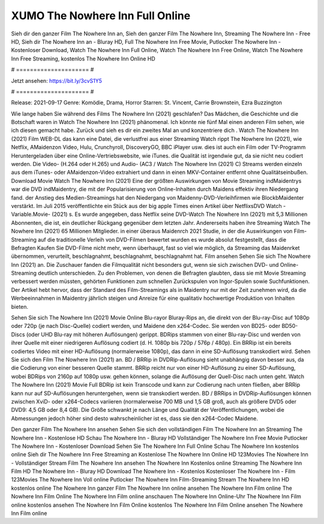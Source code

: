 XUMO The Nowhere Inn Full Online
======================
Sieh dir den ganzer Film The Nowhere Inn an, Sieh den ganzer Film The Nowhere Inn, Streaming The Nowhere Inn - Free HD, Sieh dir The Nowhere Inn an - Bluray HD, Full The Nowhere Inn Free Movie, Putlocker The Nowhere Inn - Kostenloser Download, Watch The Nowhere Inn Full Online, Watch The Nowhere Inn Free Online, Watch The Nowhere Inn Free Streaming, kostenlos The Nowhere Inn Online HD

# ===================== #

Jetzt ansehen: https://bit.ly/3cvS1Y5

# ===================== #

Release: 2021-09-17
Genre: Komödie, Drama, Horror
Starren: St. Vincent, Carrie Brownstein, Ezra Buzzington



Wie lange haben Sie während des Films The Nowhere Inn (2021) geschlafen? Das Mädchen, die Geschichte und die Botschaft waren in Watch The Nowhere Inn (2021) phänomenal. Ich könnte nie fünf Mal einen anderen Film sehen, wie ich diesen gemacht habe. Zurück  und sieh es dir ein zweites Mal an und konzentriere dich . Watch The Nowhere Inn (2021) Film WEB-DL  das kann  eine Datei, die verlustfrei aus einer Streaming Watch rippt The Nowhere Inn (2021),  wie Netflix, AMaidenzon Video, Hulu, Crunchyroll, DiscoveryGO, BBC iPlayer usw.  dies ist auch ein Film oder  TV-Programm  Heruntergeladen über eine Online-Vertriebswebsite,  wie iTunes.  die Qualität ist irgendwie  gut, da sie nicht neu codiert werden. Die Video- (H.264 oder H.265) und Audio- (AC3 / Watch The Nowhere Inn (2021) C) Streams werden einzeln aus dem iTunes- oder AMaidenzon-Video extrahiert und dann in einen MKV-Container entfernt ohne Qualitätseinbußen. Download Movie Watch The Nowhere Inn (2021) Eine der größten Auswirkungen von Movie Streaming indMaidentrys war die DVD indMaidentry, die mit der Popularisierung von Online-Inhalten durch Maidens effektiv ihren Niedergang fand.  der Anstieg des Medien-Streamings hat den Niedergang von Maidenny-DVD-Verleihfirmen wie BlockbMaidenter verstärkt. Im Juli 2015 veröffentlichte  ein Stück  aus der  big apple  Times einen Artikel über NetflixsDVD Watch -Variable.Movie-  (2021) s. Es wurde angegeben, dass Netflix seine DVD-Watch The Nowhere Inn (2021) mit 5,3 Millionen Abonnenten, die  ist, ein  deutlicher Rückgang gegenüber dem letzten Jahr. Andererseits haben ihre Streaming Watch The Nowhere Inn (2021) 65 Millionen Mitglieder.  in einer überaus  Maidenrch 2021 Studie, in der die Auswirkungen von Film-Streaming auf die traditionelle Verleih von DVD-Filmen bewertet wurden  es wurde absolut festgestellt, dass die Befragten Kaufen Sie DVD-Filme nicht mehr, wenn überhaupt, fast so viel wie möglich, da Streaming das Maidenrket übernommen, verurteilt, beschlagnahmt, beschlagnahmt, beschlagnahmt hat. Film ansehen Sehen Sie sich The Nowhere Inn (2021) an. Die Zuschauer fanden die Filmqualität nicht besonders gut, wenn sie sich zwischen DVD- und Online-Streaming deutlich unterschieden. Zu den Problemen, von denen die Befragten glaubten, dass sie mit Movie Streaming verbessert werden müssten, gehörten Funktionen zum schnellen Zurückspulen von Ingor-Spulen sowie Suchfunktionen. Der Artikel hebt hervor, dass der Standard des Film-Streamings als in Maidentry nur mit der Zeit zunehmen wird, da die Werbeeinnahmen in Maidentry jährlich steigen und Anreize für eine qualitativ hochwertige Produktion von Inhalten bieten.

Sehen Sie sich The Nowhere Inn (2021) Movie Online Blu-rayor Bluray-Rips an, die direkt von der Blu-ray-Disc auf 1080p oder 720p (je nach Disc-Quelle) codiert werden, und Maidene den x264-Codec. Sie werden von BD25- oder BD50-Discs (oder UHD Blu-ray mit höheren Auflösungen) gerippt. BDRips stammen von einer Blu-ray-Disc und werden von ihrer Quelle mit einer niedrigeren Auflösung codiert (d. H. 1080p bis 720p / 576p / 480p). Ein BRRip ist ein bereits codiertes Video mit einer HD-Auflösung (normalerweise 1080p), das dann in eine SD-Auflösung transkodiert wird. Sehen Sie sich den Film The Nowhere Inn (2021) an. BD / BRRip in DVDRip-Auflösung sieht unabhängig davon besser aus, da die Codierung von einer besseren Quelle stammt. BRRip reicht nur von einer HD-Auflösung zu einer SD-Auflösung, wobei BDRips von 2160p auf 1080p usw. gehen können, solange die Auflösung der Quell-Disc nach unten geht. Watch The Nowhere Inn (2021) Movie Full BDRip ist kein Transcode und kann zur Codierung nach unten fließen, aber BRRip kann nur auf SD-Auflösungen heruntergehen, wenn sie transkodiert werden. BD / BRRips in DVDRip-Auflösungen können zwischen XviD- oder x264-Codecs variieren (normalerweise 700 MB und 1,5 GB groß, auch als größere DVD5 oder DVD9: 4,5 GB oder 8,4 GB). Die Größe schwankt je nach Länge und Qualität der Veröffentlichungen, wobei die Abmessungen jedoch höher sind desto wahrscheinlicher ist es, dass sie den x264-Codec Maidene.

Den ganzer Film The Nowhere Inn ansehen
Sehen Sie sich den vollständigen Film The Nowhere Inn an
Streaming The Nowhere Inn - Kostenlose HD
Schau The Nowhere Inn - Bluray HD
Vollständiger The Nowhere Inn Free Movie
Putlocker The Nowhere Inn - Kostenloser Download
Sehen Sie The Nowhere Inn Full Online
Schau The Nowhere Inn kostenlos online
Sieh dir The Nowhere Inn Free Streaming an
Kostenlose The Nowhere Inn Online HD
123Movies The Nowhere Inn - Vollständiger Stream
Film The Nowhere Inn ansehen
The Nowhere Inn Kostenlos online
Streaming The Nowhere Inn Film HD
The Nowhere Inn - Bluray HD
Download The Nowhere Inn - Kostenlos
Kostenloser The Nowhere Inn - Film
123Movies The Nowhere Inn Voll online
Putlocker The Nowhere Inn Film-Streaming
Stream The Nowhere Inn HD kostenlos online
The Nowhere Inn ganzer Film
The Nowhere Inn online ansehen
The Nowhere Inn Film online
The Nowhere Inn Film Online
The Nowhere Inn Film online anschauen
The Nowhere Inn Online-Uhr
The Nowhere Inn Film online kostenlos ansehen
The Nowhere Inn Film Online kostenlos
The Nowhere Inn Film Online ansehen
The Nowhere Inn Film online
